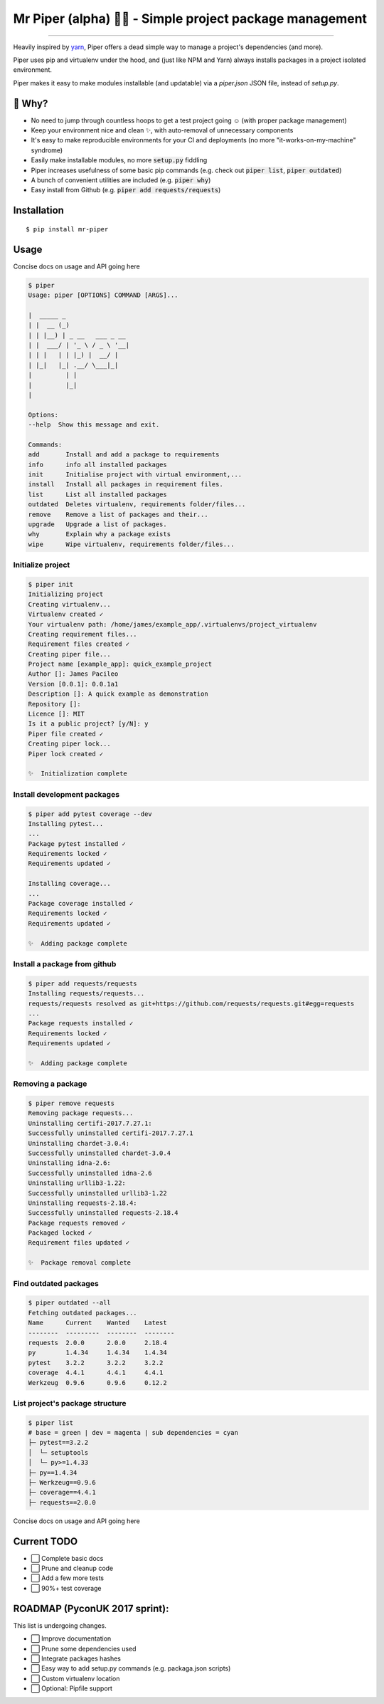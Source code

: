 Mr Piper (alpha) 🎻🐍 - Simple project package management
=====================================================

|windows| |linux| |macos|

|image0| |image1| |image2| |image3| |image4| |Travis|

---------------

Heavily inspired by `yarn <https://yarnpkg.com/en/docs/cli/>`_, Piper offers a dead simple way to manage a project's dependencies (and more).

Piper uses pip and virtualenv under the hood, and (just like NPM and Yarn) always installs packages in a project isolated environment.

Piper makes it easy to make modules installable (and updatable) via a `piper.json` JSON file, instead of `setup.py`.



.. image:: https://i.imgur.com/QfiOH6z.gif

🤔 Why?
-----------

- No need to jump through countless hoops to get a test project going ☺️ (with proper package management)
- Keep your environment nice and clean ✨, with auto-removal of unnecessary components
- It's easy to make reproducible environments for your CI and deployments (no more "it-works-on-my-machine" syndrome)
- Easily make installable modules, no more :code:`setup.py` fiddling
- Piper increases usefulness of some basic pip commands (e.g. check out :code:`piper list`, :code:`piper outdated`)
- A bunch of convenient utilities are included (e.g. :code:`piper why`)
- Easy install from Github (e.g. :code:`piper add requests/requests`)

Installation
------------

::

    $ pip install mr-piper

Usage
----------

Concise docs on usage and API going here

.. code::

        $ piper
        Usage: piper [OPTIONS] COMMAND [ARGS]...

        |  _____ _
        | |  __ (_)
        | | |__) | _ __   ___ _ __
        | |  ___/ | '_ \ / _ \ '__|
        | | |   | | |_) |  __/ |
        | |_|   |_| .__/ \___|_|
        |         | |
        |         |_|
        |

        Options:
        --help  Show this message and exit.

        Commands:
        add       Install and add a package to requirements
        info      info all installed packages
        init      Initialise project with virtual environment,...
        install   Install all packages in requirement files.
        list      List all installed packages
        outdated  Deletes virtualenv, requirements folder/files...
        remove    Remove a list of packages and their...
        upgrade   Upgrade a list of packages.
        why       Explain why a package exists
        wipe      Wipe virtualenv, requirements folder/files...

Initialize project
///////////////////

.. image:: https://transfer.sh/u6Iyg/2017-09-21_15-50-57.png

.. code::

        $ piper init
        Initializing project
        Creating virtualenv...
        Virtualenv created ✓
        Your virtualenv path: /home/james/example_app/.virtualenvs/project_virtualenv
        Creating requirement files...
        Requirement files created ✓
        Creating piper file...
        Project name [example_app]: quick_example_project
        Author []: James Pacileo
        Version [0.0.1]: 0.0.1a1
        Description []: A quick example as demonstration
        Repository []:
        Licence []: MIT
        Is it a public project? [y/N]: y
        Piper file created ✓
        Creating piper lock...
        Piper lock created ✓

        ✨  Initialization complete

Install development packages
/////////////////////////////

.. code::

        $ piper add pytest coverage --dev
        Installing pytest...
        ...
        Package pytest installed ✓
        Requirements locked ✓
        Requirements updated ✓

        Installing coverage...
        ...
        Package coverage installed ✓
        Requirements locked ✓
        Requirements updated ✓

        ✨  Adding package complete

Install a package from github
//////////////////////////////

.. code::

        $ piper add requests/requests
        Installing requests/requests...
        requests/requests resolved as git+https://github.com/requests/requests.git#egg=requests
        ...
        Package requests installed ✓
        Requirements locked ✓
        Requirements updated ✓

        ✨  Adding package complete


Removing a package
//////////////////////////////

.. code::

        $ piper remove requests
        Removing package requests...
        Uninstalling certifi-2017.7.27.1:
        Successfully uninstalled certifi-2017.7.27.1
        Uninstalling chardet-3.0.4:
        Successfully uninstalled chardet-3.0.4
        Uninstalling idna-2.6:
        Successfully uninstalled idna-2.6
        Uninstalling urllib3-1.22:
        Successfully uninstalled urllib3-1.22
        Uninstalling requests-2.18.4:
        Successfully uninstalled requests-2.18.4
        Package requests removed ✓
        Packaged locked ✓
        Requirement files updated ✓

        ✨  Package removal complete

Find outdated packages
//////////////////////////////

.. code::

        $ piper outdated --all
        Fetching outdated packages...
        Name      Current    Wanted    Latest
        --------  ---------  --------  --------
        requests  2.0.0      2.0.0     2.18.4
        py        1.4.34     1.4.34    1.4.34
        pytest    3.2.2      3.2.2     3.2.2
        coverage  4.4.1      4.4.1     4.4.1
        Werkzeug  0.9.6      0.9.6     0.12.2

List project's package structure
/////////////////////////////////

.. code::

        $ piper list
        # base = green | dev = magenta | sub dependencies = cyan
        ├─ pytest==3.2.2
        │  └─ setuptools
        │  └─ py>=1.4.33
        ├─ py==1.4.34
        ├─ Werkzeug==0.9.6
        ├─ coverage==4.4.1
        ├─ requests==2.0.0

Concise docs on usage and API going here


Current TODO
-------------

-  ⬜ Complete basic docs
-  ⬜ Prune and cleanup code
-  ⬜ Add a few more tests
-  ⬜ 90%+ test coverage

ROADMAP (PyconUK 2017 sprint):
------------

This list is undergoing changes.

-  ⬜ Improve documentation
-  ⬜ Prune some dependencies used
-  ⬜ Integrate packages hashes
-  ⬜ Easy way to add setup.py commands (e.g. packaga.json scripts)
-  ⬜ Custom virtualenv location
-  ⬜ Optional: Pipfile support


.. |windows| image:: https://img.shields.io/badge/Windows-supported-brightgreen.svg
.. |linux| image:: https://img.shields.io/badge/Linux-supported-brightgreen.svg
.. |macos| image:: https://img.shields.io/badge/MacOS-supported-brightgreen.svg


.. |image0| image:: https://img.shields.io/pypi/v/mrpiper.svg
   :target: https://pypi.python.org/pypi/mrpiper
.. |image1| image:: https://img.shields.io/pypi/l/mrpiper.svg
   :target: https://pypi.python.org/pypi/mrpiper
.. |image2| image:: https://img.shields.io/pypi/wheel/mrpiper.svg
   :target: https://pypi.python.org/pypi/mrpiper
.. |image3| image:: https://img.shields.io/pypi/pyversions/mrpiper.svg
   :target: https://pypi.python.org/pypi/mrpiper
.. |image4| image:: https://img.shields.io/appveyor/ci/jamespacileo/mr-piper.svg
   :target: https://ci.appveyor.com/project/jamespacileo/mr-piper/branch/master
.. |Travis| image:: https://img.shields.io/travis/rust-lang/rust.svg
   :target: https://travis-ci.org/jamespacileo/mr-piper
